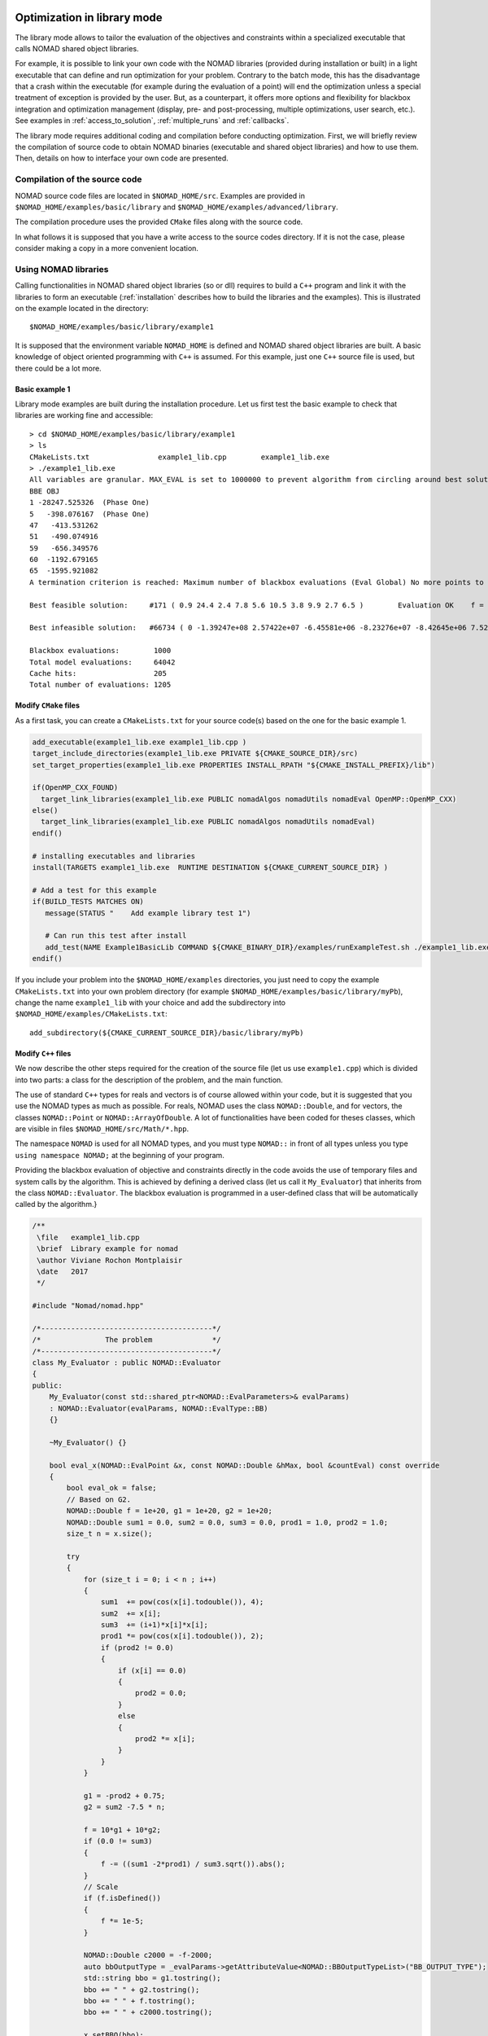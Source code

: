 .. _library_mode:

Optimization in library mode
----------------------------

The library mode allows to tailor the evaluation of the objectives and constraints within a
specialized executable that calls NOMAD shared object libraries.

For example, it is possible to link your own code with the NOMAD libraries (provided during installation or built)
in a light executable that can define and run optimization for your problem. Contrary to the batch
mode, this has the disadvantage that a crash within the executable (for example during the evaluation of a point)
will end the optimization unless a special treatment of exception is provided by the user.
But, as a counterpart, it offers more options and flexibility for blackbox integration and
optimization management (display, pre- and post-processing, multiple optimizations, user search, etc.). See examples
in :ref:`access_to_solution`, :ref:`multiple_runs` and :ref:`callbacks`.

The library mode requires additional coding and compilation before conducting optimization.
First, we will briefly review the compilation of source code to obtain NOMAD binaries
(executable and shared object libraries) and how to use them.
Then, details on how to interface your own code are presented.

Compilation of the source code
^^^^^^^^^^^^^^^^^^^^^^^^^^^^^^

NOMAD source code files are located in ``$NOMAD_HOME/src``.
Examples are provided in ``$NOMAD_HOME/examples/basic/library`` and ``$NOMAD_HOME/examples/advanced/library``.

The compilation procedure uses the provided ``CMake`` files along with the source code.

In what follows it is supposed that you have a write access to the source codes directory.
If it is not the case, please consider making a copy in a more convenient location.

Using NOMAD libraries
^^^^^^^^^^^^^^^^^^^^^

Calling functionalities in NOMAD shared object libraries (so or dll) requires to build a ``C++`` program and link it with the libraries to form an executable
(:ref:`installation` describes how to build the libraries and the examples). This is illustrated on the example located in the directory::

  $NOMAD_HOME/examples/basic/library/example1

It is supposed that the environment variable ``NOMAD_HOME`` is defined and NOMAD shared
object libraries are built. A basic knowledge of object oriented programming with ``C++`` is assumed.
For this example, just one ``C++`` source file is used, but there could be a lot more.

Basic example 1
"""""""""""""""

Library mode examples are built during the installation procedure. Let us first test the basic example to check that libraries are working fine and accessible::

  > cd $NOMAD_HOME/examples/basic/library/example1
  > ls
  CMakeLists.txt		example1_lib.cpp	example1_lib.exe
  > ./example1_lib.exe
  All variables are granular. MAX_EVAL is set to 1000000 to prevent algorithm from circling around best solution indefinetely
  BBE OBJ
  1 -28247.525326  (Phase One)
  5   -398.076167  (Phase One)
  47   -413.531262
  51   -490.074916
  59   -656.349576
  60  -1192.679165
  65  -1595.921082
  A termination criterion is reached: Maximum number of blackbox evaluations (Eval Global) No more points to evaluate 1000

  Best feasible solution:     #171 ( 0.9 24.4 2.4 7.8 5.6 10.5 3.8 9.9 2.7 6.5 )	Evaluation OK	 f = -1595.9210820000000695    	 h =   0

  Best infeasible solution:   #66734 ( 0 -1.39247e+08 2.57422e+07 -6.45581e+06 -8.23276e+07 -8.42645e+06 7.52545e+07 6.46595e+07 1.91927e+07 3.1608e+07 )	Evaluation OK	 f = -1999.9964250000000447    	 h =   0.5625

  Blackbox evaluations:        1000
  Total model evaluations:     64042
  Cache hits:                  205
  Total number of evaluations: 1205


Modify ``CMake`` files
""""""""""""""""""""""

As a first task, you can create a ``CMakeLists.txt`` for your source code(s) based on the one for the basic example 1.


.. TODO add the CMake procedure for an example out of Nomad subdirectories.

.. code-block:: cmake

  add_executable(example1_lib.exe example1_lib.cpp )
  target_include_directories(example1_lib.exe PRIVATE ${CMAKE_SOURCE_DIR}/src)
  set_target_properties(example1_lib.exe PROPERTIES INSTALL_RPATH "${CMAKE_INSTALL_PREFIX}/lib")

  if(OpenMP_CXX_FOUND)
    target_link_libraries(example1_lib.exe PUBLIC nomadAlgos nomadUtils nomadEval OpenMP::OpenMP_CXX)
  else()
    target_link_libraries(example1_lib.exe PUBLIC nomadAlgos nomadUtils nomadEval)
  endif()

  # installing executables and libraries
  install(TARGETS example1_lib.exe  RUNTIME DESTINATION ${CMAKE_CURRENT_SOURCE_DIR} )

  # Add a test for this example
  if(BUILD_TESTS MATCHES ON)
     message(STATUS "    Add example library test 1")

     # Can run this test after install
     add_test(NAME Example1BasicLib COMMAND ${CMAKE_BINARY_DIR}/examples/runExampleTest.sh ./example1_lib.exe WORKING_DIRECTORY ${CMAKE_CURRENT_SOURCE_DIR} )
  endif()

If you include your problem into the ``$NOMAD_HOME/examples`` directories, you just need to copy
the example ``CMakeLists.txt`` into your own problem directory (for example ``$NOMAD_HOME/examples/basic/library/myPb``),
change the name ``example1_lib`` with your choice and add the subdirectory into ``$NOMAD_HOME/examples/CMakeLists.txt``::

  add_subdirectory(${CMAKE_CURRENT_SOURCE_DIR}/basic/library/myPb)


Modify ``C++`` files
""""""""""""""""""""

We now describe the other steps required for the creation of the source file (let us use ``example1.cpp``)
which is divided into two parts: a class for the description of the problem, and the main function.

The use of standard ``C++`` types for reals and vectors is of course allowed within your code, but it
is suggested that you use the NOMAD types as much as  possible. For reals, NOMAD uses the class ``NOMAD::Double``,
and for vectors, the classes ``NOMAD::Point`` or ``NOMAD::ArrayOfDouble``.
A lot of functionalities have been coded for theses classes, which are visible  in files ``$NOMAD_HOME/src/Math/*.hpp``.

The namespace ``NOMAD`` is used for all NOMAD types, and you must type ``NOMAD::`` in front of all types unless you type ``using namespace NOMAD;``  at the beginning of your program.

Providing the blackbox evaluation of objective and constraints directly in the code avoids
the use of temporary files and system calls by the algorithm. This is achieved by defining a derived
class (let us call it ``My_Evaluator``) that inherits from the class ``NOMAD::Evaluator``.
The blackbox evaluation is programmed in a user-defined class that will  be automatically called by the algorithm.}

.. code-block:: c++

  /**
   \file   example1_lib.cpp
   \brief  Library example for nomad
   \author Viviane Rochon Montplaisir
   \date   2017
   */

  #include "Nomad/nomad.hpp"

  /*----------------------------------------*/
  /*               The problem              */
  /*----------------------------------------*/
  class My_Evaluator : public NOMAD::Evaluator
  {
  public:
      My_Evaluator(const std::shared_ptr<NOMAD::EvalParameters>& evalParams)
      : NOMAD::Evaluator(evalParams, NOMAD::EvalType::BB)
      {}

      ~My_Evaluator() {}

      bool eval_x(NOMAD::EvalPoint &x, const NOMAD::Double &hMax, bool &countEval) const override
      {
          bool eval_ok = false;
          // Based on G2.
          NOMAD::Double f = 1e+20, g1 = 1e+20, g2 = 1e+20;
          NOMAD::Double sum1 = 0.0, sum2 = 0.0, sum3 = 0.0, prod1 = 1.0, prod2 = 1.0;
          size_t n = x.size();

          try
          {
              for (size_t i = 0; i < n ; i++)
              {
                  sum1  += pow(cos(x[i].todouble()), 4);
                  sum2  += x[i];
                  sum3  += (i+1)*x[i]*x[i];
                  prod1 *= pow(cos(x[i].todouble()), 2);
                  if (prod2 != 0.0)
                  {
                      if (x[i] == 0.0)
                      {
                          prod2 = 0.0;
                      }
                      else
                      {
                          prod2 *= x[i];
                      }
                  }
              }

              g1 = -prod2 + 0.75;
              g2 = sum2 -7.5 * n;

              f = 10*g1 + 10*g2;
              if (0.0 != sum3)
              {
                  f -= ((sum1 -2*prod1) / sum3.sqrt()).abs();
              }
              // Scale
              if (f.isDefined())
              {
                  f *= 1e-5;
              }

              NOMAD::Double c2000 = -f-2000;
              auto bbOutputType = _evalParams->getAttributeValue<NOMAD::BBOutputTypeList>("BB_OUTPUT_TYPE");
              std::string bbo = g1.tostring();
              bbo += " " + g2.tostring();
              bbo += " " + f.tostring();
              bbo += " " + c2000.tostring();

              x.setBBO(bbo);

              eval_ok = true;
          }
          catch (std::exception &e)
          {
              std::string err("Exception: ");
              err += e.what();
              throw std::logic_error(err);
          }

          countEval = true;
          return eval_ok;
      }
    };


The argument ``x`` (in/out in ``eval_x()``) corresponds to an evaluation point, i.e. a vector containing the
coordinates of the point to be evaluated, and also the result of the evaluation.
The coordinates are accessed with the operator ``[]`` (``x[0]`` for the first coordinate) and outputs are set with ``x.setBBO(bbo);``.
The outputs are returned as a string that will be interpreted by NOMAD based on the ``BB_OUTPUT_TYPE`` defined by the user.
We recall that constraints must be represented by values :math:`c_j` for a constraint :math:`c_j \leq 0`.

The second argument, the real ``h_max`` (in), corresponds to the current value of the barrier :math:`h_{max}` parameter.
It is not used in this example but it may be used to interrupt an expensive evaluation if the constraint violation value :math:`h` grows larger than :math:`h_{max}`.
See [AuDe09a]_ for the definition of :math:`h` and :math:`h_{max}` and of the *Progressive Barrier* method for handling constraints.

The third argument, ``countEval`` (out), needs to be set to ``true`` if the evaluation counts as a blackbox
evaluation, and ``false`` otherwise (for example, if the user interrupts an evaluation with the :math:`h_{max}`
criterion before it costs some expensive computations, then set ``countEval`` to ``false``).

Finally, note that the call to ``eval_x()`` inside the NOMAD code  is inserted into a ``try`` block.
This means that if an error is detected inside the ``eval_x()`` function,  an exception should be thrown.
The choice for the type of this exception is left to the user, but  ``NOMAD::Exception`` is available.
If an exception is thrown by the user-defined function, then the associated evaluation  is tagged as a failure
and not counted unless the user explicitely set the flag ``countEval`` to ``true``.


Setting parameters
""""""""""""""""""

Once your problem has been defined, the main function can be written. NOMAD routines may throw ``C++`` exceptions,
so it is recommended that you put your code into a ``try`` block.

.. code-block:: c++

  /*------------------------------------------*/
  /*            NOMAD main function           */
  /*------------------------------------------*/
  int main (int argc, char **argv)
  {

      NOMAD::MainStep TheMainStep;

      auto params = std::make_shared<NOMAD::AllParameters>();
      initAllParams(params);
      TheMainStep.setAllParameters(params);

      std::unique_ptr<My_Evaluator> ev(new My_Evaluator(params->getEvalParams()));
      TheMainStep.setEvaluator(std::move(ev));

      try
      {
          TheMainStep.start();
          TheMainStep.run();
          TheMainStep.end();
      }

      catch(std::exception &e)
      {
          std::cerr << "\nNOMAD has been interrupted (" << e.what() << ")\n\n";
      }

      return 0;
  }

The execution of NOMAD is controlled by the ``NOMAD::MainStep`` class using the ``start``, ``run`` and ``end`` functions.
The user defined ``NOMAD::Evaluator`` is set into the ``NOMAD::MainStep``.

The base evaluator constructor takes an ``NOMAD::EvalParameters`` as input.
The evaluation parameters are included into a ``NOMAD::AllParameters``.

Hence, in library mode, the main function must declare a ``NOMAD::AllParameters`` object to set all types of parameters.
Parameter names are the same as in batch mode but may be defined programmatically.

A parameter ``PNAME`` is set with the method ``AllParameters::setAttributeValue( "PNAME", PNameValue)``.
The ``PNameValue`` must be of a type registered for the ``PNAME`` parameter.

.. warning:: If the ``PNameValue`` has not the type associated to the ``PName`` parameters, the compilation
   will succeed but execution will be stopped when setting or getting the value.

.. note:: A brief description (including the ``NOMAD::`` type) of all parameters is given :ref:`appendix_parameters`.
   More information on parameters can be obtained by running ``$NOMAD_HOME/bin/nomad -h KEYWORD``.

For the example, the parameters are set in

.. code-block:: c++

  void initAllParams(std::shared_ptr<NOMAD::AllParameters> allParams)
  {
      // Parameters creation
      // Number of variables
      size_t n = 10;
      allParams->setAttributeValue( "DIMENSION", n);
      // The algorithm terminates after
      // this number of black-box evaluations
      allParams->setAttributeValue( "MAX_BB_EVAL", 1000);
      // Starting point
      allParams->setAttributeValue( "X0", NOMAD::Point(n, 7.0) );

      allParams->getPbParams()->setAttributeValue("GRANULARITY", NOMAD::ArrayOfDouble(n, 0.0000001));

      // Constraints and objective
      NOMAD::BBOutputTypeList bbOutputTypes;
      bbOutputTypes.push_back(NOMAD::BBOutputType::PB);     // g1
      bbOutputTypes.push_back(NOMAD::BBOutputType::PB);     // g2
      bbOutputTypes.push_back(NOMAD::BBOutputType::OBJ);    // f
      bbOutputTypes.push_back(NOMAD::BBOutputType::EB);     // c2000
      allParams->setAttributeValue("BB_OUTPUT_TYPE", bbOutputTypes );
      allParams->setAttributeValue("DIRECTION_TYPE", NOMAD::DirectionType::ORTHO_2N);
      allParams->setAttributeValue("DISPLAY_DEGREE", 2);
      allParams->setAttributeValue("DISPLAY_ALL_EVAL", false);
      allParams->setAttributeValue("DISPLAY_UNSUCCESSFUL", false);

      allParams->getRunParams()->setAttributeValue("HOT_RESTART_READ_FILES", false);
      allParams->getRunParams()->setAttributeValue("HOT_RESTART_WRITE_FILES", false);


      // Parameters validation
      allParams->checkAndComply();

  }

The ``checkAndComply`` function must be called to ensure that parameters are compatible.
Otherwise an exception is triggered.

.. _access_to_solution:

Access to solution and optimization data
""""""""""""""""""""""""""""""""""""""""

In the basic example 1, final information is displayed at the end of an algorithm. More specialized access to solution and optimization data is allowed.

To access the best feasible and infeasible points, use

``NOMAD::CacheBase::getInstance()->findBestFeas(bf, NOMAD::Point(n), NOMAD::EvalType::BB, NOMAD::ComputeType::STANDARD);``

``NOMAD::CacheBase::getInstance()->findBestInf(bi, NOMAD::INF, NOMAD::Point(n), NOMAD::EvalType::BB, NOMAD::ComputeType::STANDARD);``

To get the run flag of a run (success or type of fail) use the function

``NOMAD::MainStep::getRunFlag()``

The run flag is an integer to indicate the optimization termination status. For example, a run flag 0 corresponds to objective target reached OR Mads converged (mesh criterion) to a feasible point (true problem). The different run flags and their meaning are provided in ``$NOMAD_HOME/src/Algos/MainStep.h``.

It is also possible to have access to the termination reason of the run by calling

``stopReason = TheMainStep.getAllStopReasons()->getStopReasonAsString();``

Where ``stopReason`` is a string.

Detailed success stats are also available

``auto successStats = TheMainStep.getSuccessStats()``


.. _multiple_runs:

Multiple runs and fixed variables
"""""""""""""""""""""""""""""""""

An example of multiple runs of algorithm while changing the fixed variables is provided in ``$NOMAD_HOME/examples/advanced/library/FixedVariable``.


.. _callbacks:

Controlling runs with callbacks
"""""""""""""""""""""""""""""""

Various types of callbacks functions are available to control the unfolding of a run. Callback functions must be added either to a `MainStep` object or the `EvaluatorControl`.

For example, after each iteration, we want to verify if the algorithm should stop or not based on a user defined criterion. To do that, we first need to add ("register") the callback to a `MainStep`

``TheMainStep.addCallback(NOMAD::CallbackType::MEGA_ITERATION_END, userIterationCallback);``

The first attribute of the function is the type of callback that define when "the calling" must occurs. The second argument is the user defined function

``void userIterationCallback(const NOMAD::Step& step, bool &stop)``

The `stop` is set to true to indicate that the `MainStep` must stop.

This is used in ``$NOMAD_HOME/examples/basic/library/StopOnFTarget`` to implement a stop using a user defined objective target criterion. Other examples of user defined criterions are provided in ``$NOMAD_HOME/examples/advanced/library/``.

In the `StopOnFTarget` example, the callback is called only at the end of an iteration (`MEGA_ITERATION_END`) and several points can be evaluated after reaching the F target. It is possible to stop the run after any evaluation by adding a callback to the 'EvaluatorControl'. An example to stop the run when an evaluation fails is provided in ``$NOMAD_HOME/examples/advanced/library/StopIfBBFails``.


Matlab interface
-----------------

.. note::
   NOMAD solver and Matlab for blackbox evaluation can be used in combination. There are two ways to perform optimization using objective and constraint function evaluated as Matlab code.

   The simplest way is to start and run Matlab as a blackbox in batch mode to evaluate each given point. An example is provided in ``$NOMAD_HOME/examples/basic/batch/MatlabBB``. Please note that this strategy is practical only for costly Matlab evaluation because of the important overhead time cost due to Matlab start sequence.

   Another way is to build the Matlab MEX interface for NOMAD as described in what follows. Because NOMAD "runs within" a single Matlab, there is no overhead time cost to start Matlab.

.. note:: Building the Matlab MEX interface requires compatibility of the versions of Matlab and the compiler. Check the compatibility at `MathWorks <https://www.mathworks.com/support/requirements/supported-compilers.html>`_.

The Matlab MEX interface allows to run NOMAD within the command line of Matlab.
Some examples and source codes are provided in ``$NOMAD_HOME/interfaces/Matlab_MEX``.
To enable the building of the interface, option ``-DBUILD_INTERFACE_MATLAB=ON`` must be
set when configuring for building NOMAD, as such: ``cmake -DTEST_OPENMP=OFF -DBUILD_INTERFACE_MATLAB=ON -S . -B build/release``.

.. warning:: In some occasions, CMake cannot find Matlab installation directory. The option ``-DMatlab_ROOT_DIR=/Path/To/Matlab/Install/Dir`` must be passed during configuration.

.. warning:: Building the Matlab MEX interface is disabled when NOMAD uses OpenMP. Hence, the option ``-DTEST_OPENMP=OFF`` must be passed during configuration.

The command ``cmake --build build/release`` (or ``cmake --build build/release --config Release`` for Windows) is used for building the selected configuration.
The command ``cmake --install build/release`` must be run before using the Matlab ``nomadOpt`` function. Also,
the Matlab command ``addpath(strcat(getenv('NOMAD_HOME'),'/build/release/lib'))`` or ``addpath(strcat(getenv('NOMAD_HOME'),'/build/release/lib64'))`` must be executed to have access to the libraries and run the examples.

All functionalities of NOMAD are available in ``nomadOpt``.
NOMAD parameters are provided in a Matlab structure with keywords and values using the same syntax as used in the NOMAD parameter
files. For example, ``params = struct('initial_mesh_size','* 10','MAX_BB_EVAL','100');``

Help on NOMAD parameters is accessible at the Matlab prompt: ``nomadOpt('-h param_name')``.

.. note:: More details for Windows installation are provided in :ref:`guide_matlab_mex`.


PyNomad interface
-----------------

.. note::
   NOMAD and Python can be used in combination. There are two ways to perform optimization using objective and constraint function evaluated by a Python script.

   The simplest way is to run the Python script as a blackbox in batch mode to evaluate each given point. An example is provided in $NOMAD_HOME/examples/basic/batch/PythonBB.

   Another way is to obtain the Nomad interface for Python (PyNomadBBO or PyNomad for short). Since version 4.4, the PyNomadBBO package can be install from PyPI:

   ``pip install PyNomadBBO``

   PyNomadBBO from PyPI relies on Python3 version 3.8+. We recommend to install PyNomadBBO into a virtual environment.

   Please note that PyNomad wheels may not be available for your OS and Python version.

PyNomad can also be obtained by building source codes.
The source codes and basic tests are provided in ``$NOMAD_HOME/interfaces/PyNomad``. Examples are given in ``$NOMAD_HOME/examples/advanced/library/PyNomad``.

.. note:: The build procedure relies on Python 3.8+, a recent version of Cython, wheel and setuptools. A simple way to have all packages for PyNomad build is work within  an `Anaconda <http://www.anaconda.org/>` environment or a virtual environment.

To enable the building of the Python interface, option ``-DBUILD_INTERFACE_PYTHON=ON`` must be
set when configuring for building NOMAD. The configuration command ``cmake -DBUILD_INTERFACE_PYTHON=ON -S . -B build/release`` must be performed within a Conda environment with Cython available (``conda activate ...`` or ``activate ...``).

In some situations, the configuration command should be adapted depending on the environment available.
For Windows, the default Anaconda is Win64. Visual Studio can support both Win32 and Win64 compilations.
The configuration must be forced to use Win64 with a command such as ``cmake -DBUILD_INTERFACE_PYTHON=ON -S . -B build/release -G"Visual Studio 15 2017 Win64"``.
The Visual Studio version must be adapted.

The command ``cmake --build build/release`` (or ``cmake --build build/release --config Release`` for Windows) is used for building the selected configuration.

The command ``cmake --install build/release`` must be run before using the PyNomad module.

All functionalities of NOMAD are available in PyNomad.
NOMAD parameters are provided in a list of strings using the same syntax as used in the NOMAD parameter
files.
Some basic tests are available in the ``PyNomad`` directory to check that everything is up and running.

C interface
-----------

A C interface for NOMAD is available.
The source codes are provided in ``$NOMAD_HOME/interfaces/CInterface/``.
To enable the building of the C interface, option ``-DBUILD_INTERFACE_C=ON`` must be
set when building NOMAD, as such: ``cmake -DBUILD_TESTS=ON -S . -B build/release``.

The command ``cmake --build build/release`` (or ``cmake --build build/release --config Release`` for Windows) is used for building the selected configuration.

The command ``cmake --install build/release`` must be run before using the library.

All functionalities of NOMAD are available in the C interface.
NOMAD parameters are provided via these functions:

.. code-block:: c

    bool addNomadParam(NomadProblem nomad_problem, char *keyword_value_pair);
    bool addNomadValParam(NomadProblem nomad_problem, char *keyword, int value);
    bool addNomadBoolParam(NomadProblem nomad_problem, char *keyword, bool value);
    bool addNomadStringParam(NomadProblem nomad_problem, char *keyword, char *param_str);
    bool addNomadArrayOfDoubleParam(NomadProblem nomad_problem, char *keyword, double *array_param);

See examples that are proposed in the ``$NOMAD_HOME/examples/advanced/library/c_api`` directory.
